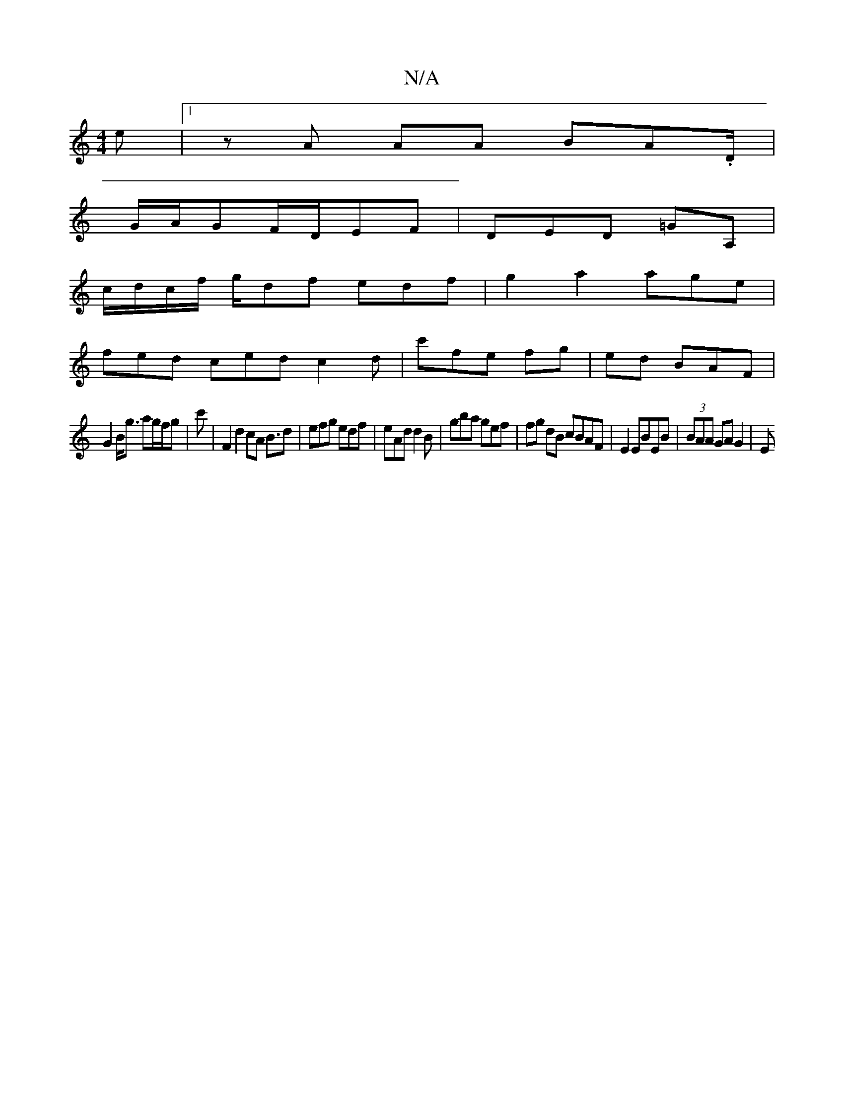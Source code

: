 X:1
T:N/A
M:4/4
R:N/A
K:Cmajor
e|1 zA AA BA.D/2 |
G/A/GF/D/EF| DED =GA,|
c/d/c/f/ g/df edf | g2 a2 age |
fed ced c2 d|c'fe fg |ed BAF|
G2 B<g ag/f/g|c' |-F2 d2 cA B3/2d|efg edf|eAd d2B | gba gef| fg dB cBAF|E2 EBEB | (3BAA GA G2-|E